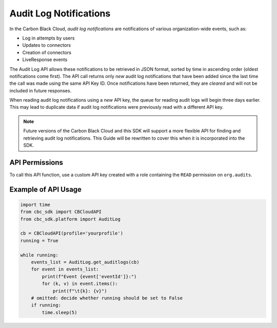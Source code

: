 Audit Log Notifications
=======================

In the Carbon Black Cloud, *audit log notifications* are notifications of various organization-wide events, such as:

* Log in attempts by users
* Updates to connectors
* Creation of connectors
* LiveResponse events

The Audit Log API allows these notifications to be retrieved in JSON format, sorted by time in ascending order
(oldest notifications come first). The API call returns only *new* audit log notifications that have been added since
the last time the call was made using the same API Key ID. Once notifications have been returned, they are *cleared*
and will not be included in future responses.

When reading audit log notifications using a *new* API key, the queue for reading audit logs will begin three days
earlier. This may lead to duplicate data if audit log notifications were previously read with a different API key.

.. note::
    Future versions of the Carbon Black Cloud and this SDK will support a more flexible API for finding and retrieving
    audit log notifications.  This Guide will be rewritten to cover this when it is incorporated into the SDK.

API Permissions
---------------

To call this API function, use a custom API key created with a role containing the ``READ`` permission on
``org.audits``.

Example of API Usage
--------------------

.. code-block:: python

    import time
    from cbc_sdk import CBCloudAPI
    from cbc_sdk.platform import AuditLog

    cb = CBCloudAPI(profile='yourprofile')
    running = True

    while running:
        events_list = AuditLog.get_auditlogs(cb)
        for event in events_list:
            print(f"Event {event['eventId']}:")
            for (k, v) in event.items():
                print(f"\t{k}: {v}")
        # omitted: decide whether running should be set to False
        if running:
            time.sleep(5)

